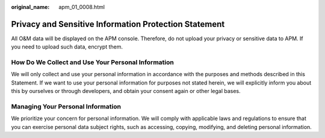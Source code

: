 :original_name: apm_01_0008.html

.. _apm_01_0008:

Privacy and Sensitive Information Protection Statement
======================================================

All O&M data will be displayed on the APM console. Therefore, do not upload your privacy or sensitive data to APM. If you need to upload such data, encrypt them.

How Do We Collect and Use Your Personal Information
---------------------------------------------------

We will only collect and use your personal information in accordance with the purposes and methods described in this Statement. If we want to use your personal information for purposes not stated herein, we will explicitly inform you about this by ourselves or through developers, and obtain your consent again or other legal bases.

Managing Your Personal Information
----------------------------------

We prioritize your concern for personal information. We will comply with applicable laws and regulations to ensure that you can exercise personal data subject rights, such as accessing, copying, modifying, and deleting personal information.
